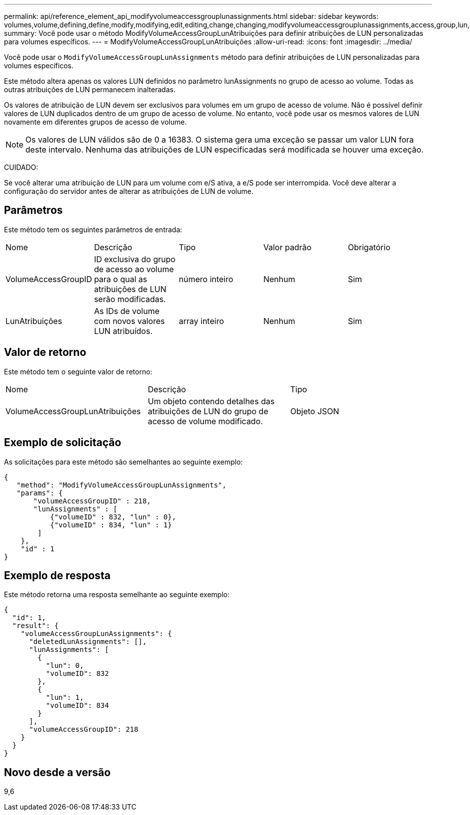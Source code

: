 ---
permalink: api/reference_element_api_modifyvolumeaccessgrouplunassignments.html 
sidebar: sidebar 
keywords: volumes,volume,defining,define,modify,modifying,edit,editing,change,changing,modifyvolumeaccessgrouplunassignments,access,group,lun,assignment 
summary: Você pode usar o método ModifyVolumeAccessGroupLunAtribuições para definir atribuições de LUN personalizadas para volumes específicos. 
---
= ModifyVolumeAccessGroupLunAtribuições
:allow-uri-read: 
:icons: font
:imagesdir: ../media/


[role="lead"]
Você pode usar o `ModifyVolumeAccessGroupLunAssignments` método para definir atribuições de LUN personalizadas para volumes específicos.

Este método altera apenas os valores LUN definidos no parâmetro lunAssignments no grupo de acesso ao volume. Todas as outras atribuições de LUN permanecem inalteradas.

Os valores de atribuição de LUN devem ser exclusivos para volumes em um grupo de acesso de volume. Não é possível definir valores de LUN duplicados dentro de um grupo de acesso de volume. No entanto, você pode usar os mesmos valores de LUN novamente em diferentes grupos de acesso de volume.


NOTE: Os valores de LUN válidos são de 0 a 16383. O sistema gera uma exceção se passar um valor LUN fora deste intervalo. Nenhuma das atribuições de LUN especificadas será modificada se houver uma exceção.

CUIDADO:

Se você alterar uma atribuição de LUN para um volume com e/S ativa, a e/S pode ser interrompida. Você deve alterar a configuração do servidor antes de alterar as atribuições de LUN de volume.



== Parâmetros

Este método tem os seguintes parâmetros de entrada:

|===


| Nome | Descrição | Tipo | Valor padrão | Obrigatório 


 a| 
VolumeAccessGroupID
 a| 
ID exclusiva do grupo de acesso ao volume para o qual as atribuições de LUN serão modificadas.
 a| 
número inteiro
 a| 
Nenhum
 a| 
Sim



 a| 
LunAtribuições
 a| 
As IDs de volume com novos valores LUN atribuídos.
 a| 
array inteiro
 a| 
Nenhum
 a| 
Sim

|===


== Valor de retorno

Este método tem o seguinte valor de retorno:

|===


| Nome | Descrição | Tipo 


 a| 
VolumeAccessGroupLunAtribuições
 a| 
Um objeto contendo detalhes das atribuições de LUN do grupo de acesso de volume modificado.
 a| 
Objeto JSON

|===


== Exemplo de solicitação

As solicitações para este método são semelhantes ao seguinte exemplo:

[listing]
----
{
   "method": "ModifyVolumeAccessGroupLunAssignments",
   "params": {
       "volumeAccessGroupID" : 218,
       "lunAssignments" : [
           {"volumeID" : 832, "lun" : 0},
           {"volumeID" : 834, "lun" : 1}
        ]
    },
    "id" : 1
}
----


== Exemplo de resposta

Este método retorna uma resposta semelhante ao seguinte exemplo:

[listing]
----
{
  "id": 1,
  "result": {
    "volumeAccessGroupLunAssignments": {
      "deletedLunAssignments": [],
      "lunAssignments": [
        {
          "lun": 0,
          "volumeID": 832
        },
        {
          "lun": 1,
          "volumeID": 834
        }
      ],
      "volumeAccessGroupID": 218
    }
  }
}
----


== Novo desde a versão

9,6

